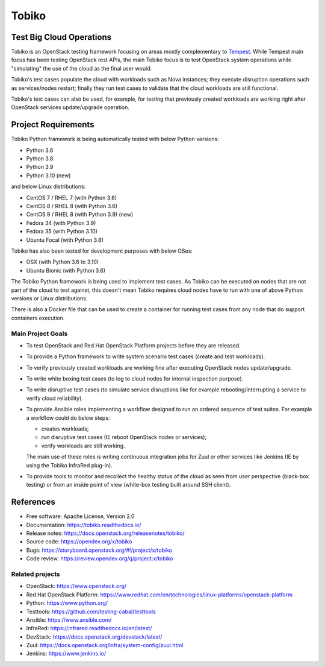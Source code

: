 ======
Tobiko
======


Test Big Cloud Operations
-------------------------

Tobiko is an OpenStack testing framework focusing on areas mostly
complementary to `Tempest <https://docs.openstack.org/tempest/latest/>`__.
While Tempest main focus has been testing OpenStack rest APIs, the main Tobiko
focus is to test OpenStack system operations while "simulating"
the use of the cloud as the final user would.

Tobiko's test cases populate the cloud with workloads such as Nova instances;
they execute disruption operations such as services/nodes restart; finally they
run test cases to validate that the cloud workloads are still functional.

Tobiko's test cases can also be used, for example, for testing that previously
created workloads are working right after OpenStack services update/upgrade
operation.


Project Requirements
--------------------

Tobiko Python framework is being automatically tested with below Python
versions:

- Python 3.6
- Python 3.8
- Python 3.9
- Python 3.10 (new)

and below Linux distributions:

- CentOS 7 / RHEL 7 (with Python 3.6)
- CentOS 8 / RHEL 8 (with Python 3.6)
- CentOS 9 / RHEL 8 (with Python 3.9) (new)
- Fedora 34 (with Python 3.9)
- Fedora 35 (with Python 3.10)
- Ubuntu Focal (with Python 3.8)

Tobiko has also been tested for development purposes with below OSes:

- OSX (with Python 3.6 to 3.10)
- Ubuntu Bionic (with Python 3.6)

The Tobiko Python framework is being used to implement test cases. As Tobiko
can be executed on nodes that are not part of the cloud to test against, this
doesn't mean Tobiko requires cloud nodes have to run with one of above Python
versions or Linux distributions.

There is also a Docker file that can be used to create a container for running
test cases from any node that do support containers execution.


Main Project Goals
~~~~~~~~~~~~~~~~~~

- To test OpenStack and Red Hat OpenStack Platform projects before they are
  released.
- To provide a Python framework to write system scenario test cases (create
  and test workloads).
- To verify previously created workloads are working fine after executing
  OpenStack nodes update/upgrade.
- To write white boxing test cases (to log to cloud nodes
  for internal inspection purpose).
- To write disruptive test cases (to simulate
  service disruptions like for example rebooting/interrupting a service to
  verify cloud reliability).
- To provide Ansible roles implementing a workflow designed to run an ordered
  sequence of test suites. For example a workflow could do below steps:

  - creates workloads;
  - run disruptive test cases (IE reboot OpenStack nodes or services);
  - verify workloads are still working.

  The main use of these roles is writing continuous integration jobs for Zuul
  or other services like Jenkins (IE by using the Tobiko InfraRed plug-in).
- To provide tools to monitor and recollect the healthy status of the cloud as
  seen from user perspective (black-box testing) or from an inside point of
  view (white-box testing built around SSH client).


References
----------

* Free software: Apache License, Version 2.0
* Documentation: https://tobiko.readthedocs.io/
* Release notes: https://docs.openstack.org/releasenotes/tobiko/
* Source code: https://opendev.org/x/tobiko
* Bugs: https://storyboard.openstack.org/#!/project/x/tobiko
* Code review: https://review.opendev.org/q/project:x/tobiko


Related projects
~~~~~~~~~~~~~~~~
* OpenStack: https://www.openstack.org/
* Red Hat OpenStack Platform: https://www.redhat.com/en/technologies/linux-platforms/openstack-platform
* Python: https://www.python.org/
* Testtools: https://github.com/testing-cabal/testtools
* Ansible: https://www.ansible.com/
* InfraRed: https://infrared.readthedocs.io/en/latest/
* DevStack: https://docs.openstack.org/devstack/latest/
* Zuul: https://docs.openstack.org/infra/system-config/zuul.html
* Jenkins: https://www.jenkins.io/
